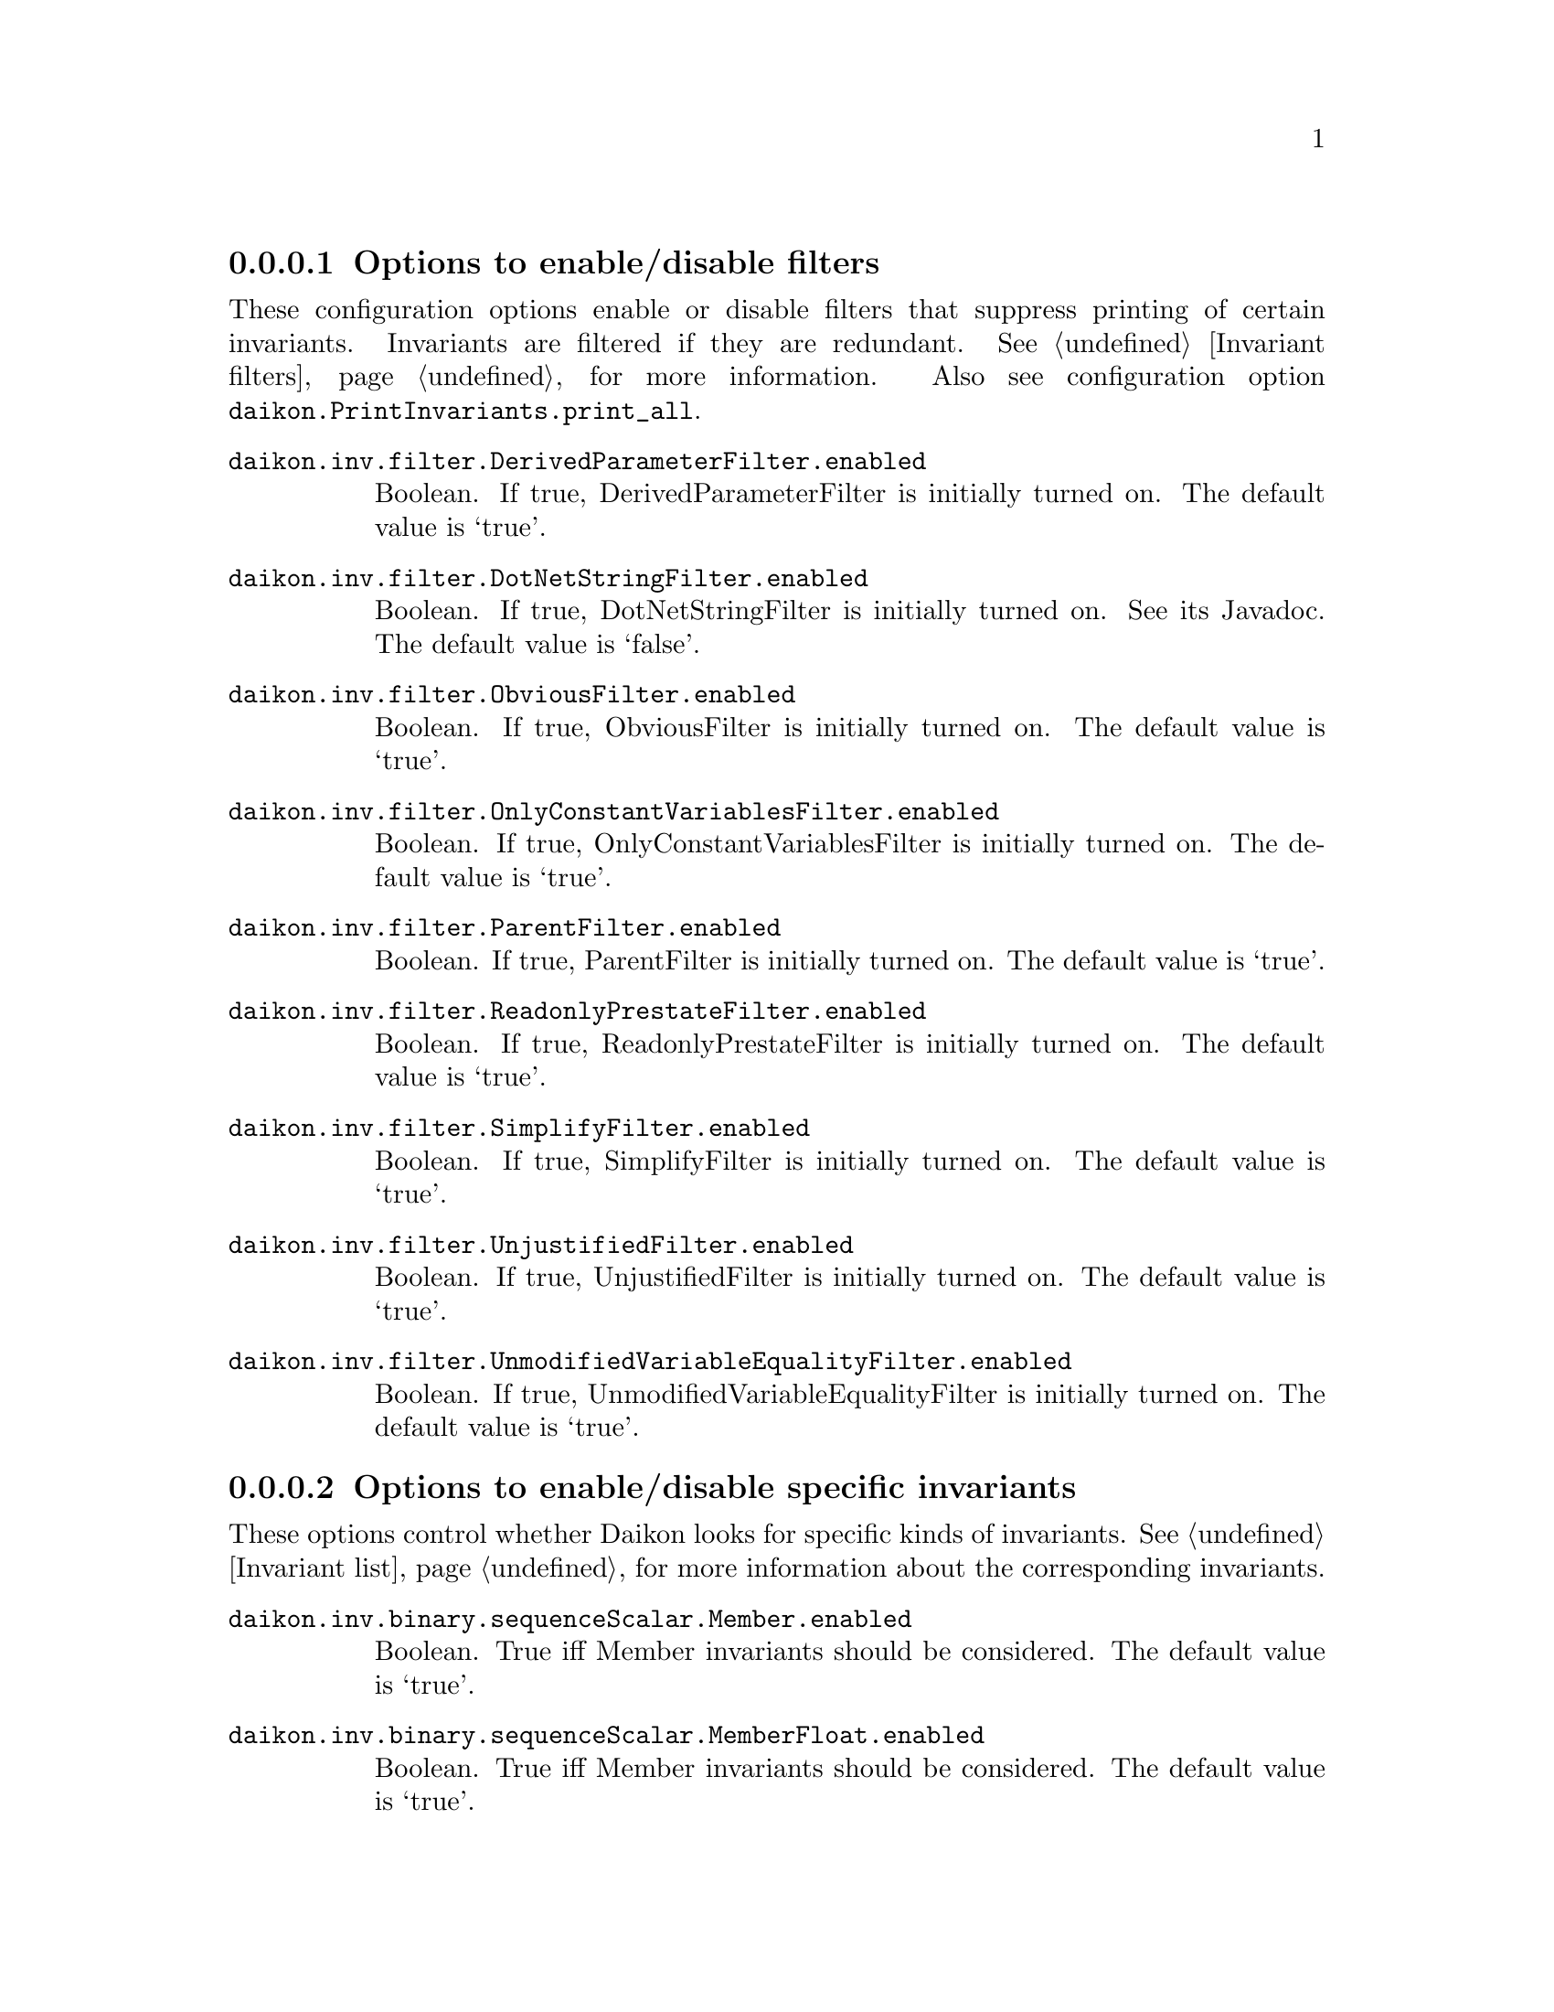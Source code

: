 @c BEGIN AUTO-GENERATED CONFIG OPTIONS LISTING

@menu
* Options to enable/disable filters::
* Options to enable/disable specific invariants::
* Other invariant configuration parameters::
* Options to enable/disable derived variables::
* Simplify interface configuration options::
* Splitter options::
* Debugging options::
* Quantity of output::
* General configuration options::
@end menu

@node Options to enable/disable filters, Options to enable/disable specific invariants, List of configuration options, List of configuration options
@subsubsection Options to enable/disable filters

@cindex filters, enabling/disabling
These configuration options enable or disable filters that suppress printing
of certain invariants.  Invariants are filtered if they are redundant.
See @ref{Invariant filters}, for more information.
Also see configuration option @code{daikon.PrintInvariants.print_all}.

@table @option

@item daikon.inv.filter.DerivedParameterFilter.enabled
Boolean. If true, DerivedParameterFilter is initially turned on.
The default value is `true'.

@item daikon.inv.filter.DotNetStringFilter.enabled
Boolean. If true, DotNetStringFilter is initially turned on. See its Javadoc.
The default value is `false'.

@item daikon.inv.filter.ObviousFilter.enabled
Boolean. If true, ObviousFilter is initially turned on.
The default value is `true'.

@item daikon.inv.filter.OnlyConstantVariablesFilter.enabled
Boolean. If true, OnlyConstantVariablesFilter is initially turned on.
The default value is `true'.

@item daikon.inv.filter.ParentFilter.enabled
Boolean. If true, ParentFilter is initially turned on.
The default value is `true'.

@item daikon.inv.filter.ReadonlyPrestateFilter.enabled
Boolean. If true, ReadonlyPrestateFilter is initially turned on.
The default value is `true'.

@item daikon.inv.filter.SimplifyFilter.enabled
Boolean. If true, SimplifyFilter is initially turned on.
The default value is `true'.

@item daikon.inv.filter.UnjustifiedFilter.enabled
Boolean. If true, UnjustifiedFilter is initially turned on.
The default value is `true'.

@item daikon.inv.filter.UnmodifiedVariableEqualityFilter.enabled
Boolean. If true, UnmodifiedVariableEqualityFilter is initially turned on.
The default value is `true'.

@end table

@node Options to enable/disable specific invariants, Other invariant configuration parameters, Options to enable/disable filters, List of configuration options
@subsubsection Options to enable/disable specific invariants

@cindex invariants, enabling/disabling
These options control whether Daikon looks for specific kinds of invariants.
See @ref{Invariant list}, for more information about the corresponding invariants.

@table @option

@item daikon.inv.binary.sequenceScalar.Member.enabled
Boolean. True iff Member invariants should be considered.
The default value is `true'.

@item daikon.inv.binary.sequenceScalar.MemberFloat.enabled
Boolean. True iff Member invariants should be considered.
The default value is `true'.

@item daikon.inv.binary.sequenceScalar.SeqFloatEqual.enabled
Boolean. True iff SeqFloatEqual invariants should be considered.
The default value is `true'.

@item daikon.inv.binary.sequenceScalar.SeqFloatGreaterEqual.enabled
Boolean. True iff SeqFloatGreaterEqual invariants should be considered.
The default value is `true'.

@item daikon.inv.binary.sequenceScalar.SeqFloatGreaterThan.enabled
Boolean. True iff SeqFloatGreaterThan invariants should be considered.
The default value is `true'.

@item daikon.inv.binary.sequenceScalar.SeqFloatLessEqual.enabled
Boolean. True iff SeqFloatLessEqual invariants should be considered.
The default value is `true'.

@item daikon.inv.binary.sequenceScalar.SeqFloatLessThan.enabled
Boolean. True iff SeqFloatLessThan invariants should be considered.
The default value is `true'.

@item daikon.inv.binary.sequenceScalar.SeqIntEqual.enabled
Boolean. True iff SeqIntEqual invariants should be considered.
The default value is `true'.

@item daikon.inv.binary.sequenceScalar.SeqIntGreaterEqual.enabled
Boolean. True iff SeqIntGreaterEqual invariants should be considered.
The default value is `true'.

@item daikon.inv.binary.sequenceScalar.SeqIntGreaterThan.enabled
Boolean. True iff SeqIntGreaterThan invariants should be considered.
The default value is `true'.

@item daikon.inv.binary.sequenceScalar.SeqIntLessEqual.enabled
Boolean. True iff SeqIntLessEqual invariants should be considered.
The default value is `true'.

@item daikon.inv.binary.sequenceScalar.SeqIntLessThan.enabled
Boolean. True iff SeqIntLessThan invariants should be considered.
The default value is `true'.

@item daikon.inv.binary.sequenceString.MemberString.enabled
Boolean. True iff Member invariants should be considered.
The default value is `true'.

@item daikon.inv.binary.twoScalar.FloatEqual.enabled
Boolean. True iff FloatEqual invariants should be considered.
The default value is `true'.

@item daikon.inv.binary.twoScalar.FloatGreaterEqual.enabled
Boolean. True iff FloatGreaterEqual invariants should be considered.
The default value is `true'.

@item daikon.inv.binary.twoScalar.FloatGreaterThan.enabled
Boolean. True iff FloatGreaterThan invariants should be considered.
The default value is `true'.

@item daikon.inv.binary.twoScalar.FloatLessEqual.enabled
Boolean. True iff FloatLessEqual invariants should be considered.
The default value is `true'.

@item daikon.inv.binary.twoScalar.FloatLessThan.enabled
Boolean. True iff FloatLessThan invariants should be considered.
The default value is `true'.

@item daikon.inv.binary.twoScalar.FloatNonEqual.enabled
Boolean. True iff FloatNonEqual invariants should be considered.
The default value is `true'.

@item daikon.inv.binary.twoScalar.IntEqual.enabled
Boolean. True iff IntEqual invariants should be considered.
The default value is `true'.

@item daikon.inv.binary.twoScalar.IntGreaterEqual.enabled
Boolean. True iff IntGreaterEqual invariants should be considered.
The default value is `true'.

@item daikon.inv.binary.twoScalar.IntGreaterThan.enabled
Boolean. True iff IntGreaterThan invariants should be considered.
The default value is `true'.

@item daikon.inv.binary.twoScalar.IntLessEqual.enabled
Boolean. True iff IntLessEqual invariants should be considered.
The default value is `true'.

@item daikon.inv.binary.twoScalar.IntLessThan.enabled
Boolean. True iff IntLessThan invariants should be considered.
The default value is `true'.

@item daikon.inv.binary.twoScalar.IntNonEqual.enabled
Boolean. True iff IntNonEqual invariants should be considered.
The default value is `true'.

@item daikon.inv.binary.twoScalar.LinearBinary.enabled
Boolean. True iff LinearBinary invariants should be considered.
The default value is `true'.

@item daikon.inv.binary.twoScalar.LinearBinaryFloat.enabled
Boolean. True iff LinearBinary invariants should be considered.
The default value is `true'.

@item daikon.inv.binary.twoScalar.NumericFloat.Divides.enabled
Boolean. True iff divides invariants should be considered.
The default value is `true'.

@item daikon.inv.binary.twoScalar.NumericFloat.Square.enabled
Boolean. True iff square invariants should be considered.
The default value is `true'.

@item daikon.inv.binary.twoScalar.NumericFloat.ZeroTrack.enabled
Boolean. True iff zero-track invariants should be considered.
The default value is `false'.

@item daikon.inv.binary.twoScalar.NumericInt.BitwiseAndZero.enabled
Boolean. True iff BitwiseAndZero invariants should be considered.
The default value is `false'.

@item daikon.inv.binary.twoScalar.NumericInt.BitwiseComplement.enabled
Boolean. True iff bitwise complement invariants should be considered.
The default value is `false'.

@item daikon.inv.binary.twoScalar.NumericInt.BitwiseSubset.enabled
Boolean. True iff bitwise subset invariants should be considered.
The default value is `false'.

@item daikon.inv.binary.twoScalar.NumericInt.Divides.enabled
Boolean. True iff divides invariants should be considered.
The default value is `true'.

@item daikon.inv.binary.twoScalar.NumericInt.ShiftZero.enabled
Boolean. True iff ShiftZero invariants should be considered.
The default value is `false'.

@item daikon.inv.binary.twoScalar.NumericInt.Square.enabled
Boolean. True iff square invariants should be considered.
The default value is `true'.

@item daikon.inv.binary.twoScalar.NumericInt.ZeroTrack.enabled
Boolean. True iff zero-track invariants should be considered.
The default value is `false'.

@item daikon.inv.binary.twoSequence.PairwiseFloatEqual.enabled
Boolean. True iff PairwiseIntComparison invariants should be considered.
The default value is `true'.

@item daikon.inv.binary.twoSequence.PairwiseFloatGreaterEqual.enabled
Boolean. True iff PairwiseIntComparison invariants should be considered.
The default value is `true'.

@item daikon.inv.binary.twoSequence.PairwiseFloatGreaterThan.enabled
Boolean. True iff PairwiseIntComparison invariants should be considered.
The default value is `true'.

@item daikon.inv.binary.twoSequence.PairwiseFloatLessEqual.enabled
Boolean. True iff PairwiseIntComparison invariants should be considered.
The default value is `true'.

@item daikon.inv.binary.twoSequence.PairwiseFloatLessThan.enabled
Boolean. True iff PairwiseIntComparison invariants should be considered.
The default value is `true'.

@item daikon.inv.binary.twoSequence.PairwiseIntEqual.enabled
Boolean. True iff PairwiseIntComparison invariants should be considered.
The default value is `true'.

@item daikon.inv.binary.twoSequence.PairwiseIntGreaterEqual.enabled
Boolean. True iff PairwiseIntComparison invariants should be considered.
The default value is `true'.

@item daikon.inv.binary.twoSequence.PairwiseIntGreaterThan.enabled
Boolean. True iff PairwiseIntComparison invariants should be considered.
The default value is `true'.

@item daikon.inv.binary.twoSequence.PairwiseIntLessEqual.enabled
Boolean. True iff PairwiseIntComparison invariants should be considered.
The default value is `true'.

@item daikon.inv.binary.twoSequence.PairwiseIntLessThan.enabled
Boolean. True iff PairwiseIntComparison invariants should be considered.
The default value is `true'.

@item daikon.inv.binary.twoSequence.PairwiseLinearBinary.enabled
Boolean. True iff PairwiseLinearBinary invariants should be considered.
The default value is `true'.

@item daikon.inv.binary.twoSequence.PairwiseLinearBinaryFloat.enabled
Boolean. True iff PairwiseLinearBinary invariants should be considered.
The default value is `true'.

@item daikon.inv.binary.twoSequence.PairwiseNumericFloat.Divides.enabled
Boolean. True iff divides invariants should be considered.
The default value is `true'.

@item daikon.inv.binary.twoSequence.PairwiseNumericFloat.Square.enabled
Boolean. True iff square invariants should be considered.
The default value is `true'.

@item daikon.inv.binary.twoSequence.PairwiseNumericFloat.ZeroTrack.enabled
Boolean. True iff zero-track invariants should be considered.
The default value is `false'.

@item daikon.inv.binary.twoSequence.PairwiseNumericInt.BitwiseAndZero.enabled
Boolean. True iff BitwiseAndZero invariants should be considered.
The default value is `false'.

@item daikon.inv.binary.twoSequence.PairwiseNumericInt.BitwiseComplement.enabled
Boolean. True iff bitwise complement invariants should be considered.
The default value is `false'.

@item daikon.inv.binary.twoSequence.PairwiseNumericInt.BitwiseSubset.enabled
Boolean. True iff bitwise subset invariants should be considered.
The default value is `false'.

@item daikon.inv.binary.twoSequence.PairwiseNumericInt.Divides.enabled
Boolean. True iff divides invariants should be considered.
The default value is `true'.

@item daikon.inv.binary.twoSequence.PairwiseNumericInt.ShiftZero.enabled
Boolean. True iff ShiftZero invariants should be considered.
The default value is `false'.

@item daikon.inv.binary.twoSequence.PairwiseNumericInt.Square.enabled
Boolean. True iff square invariants should be considered.
The default value is `true'.

@item daikon.inv.binary.twoSequence.PairwiseNumericInt.ZeroTrack.enabled
Boolean. True iff zero-track invariants should be considered.
The default value is `false'.

@item daikon.inv.binary.twoSequence.PairwiseString.SubString.enabled
Boolean. True iff SubString invariants should be considered.
The default value is `false'.

@item daikon.inv.binary.twoSequence.PairwiseStringEqual.enabled
Boolean. True iff PairwiseIntComparison invariants should be considered.
The default value is `true'.

@item daikon.inv.binary.twoSequence.PairwiseStringGreaterEqual.enabled
Boolean. True iff PairwiseIntComparison invariants should be considered.
The default value is `true'.

@item daikon.inv.binary.twoSequence.PairwiseStringGreaterThan.enabled
Boolean. True iff PairwiseIntComparison invariants should be considered.
The default value is `true'.

@item daikon.inv.binary.twoSequence.PairwiseStringLessEqual.enabled
Boolean. True iff PairwiseIntComparison invariants should be considered.
The default value is `true'.

@item daikon.inv.binary.twoSequence.PairwiseStringLessThan.enabled
Boolean. True iff PairwiseIntComparison invariants should be considered.
The default value is `true'.

@item daikon.inv.binary.twoSequence.Reverse.enabled
Boolean. True iff Reverse invariants should be considered.
The default value is `true'.

@item daikon.inv.binary.twoSequence.ReverseFloat.enabled
Boolean. True iff Reverse invariants should be considered.
The default value is `true'.

@item daikon.inv.binary.twoSequence.SeqSeqFloatEqual.enabled
Boolean. True iff SeqSeqFloatEqual invariants should be considered.
The default value is `true'.

@item daikon.inv.binary.twoSequence.SeqSeqFloatGreaterEqual.enabled
Boolean. True iff SeqSeqFloatGreaterEqual invariants should be considered.
The default value is `true'.

@item daikon.inv.binary.twoSequence.SeqSeqFloatGreaterThan.enabled
Boolean. True iff SeqSeqFloatGreaterThan invariants should be considered.
The default value is `true'.

@item daikon.inv.binary.twoSequence.SeqSeqFloatLessEqual.enabled
Boolean. True iff SeqSeqFloatLessEqual invariants should be considered.
The default value is `true'.

@item daikon.inv.binary.twoSequence.SeqSeqFloatLessThan.enabled
Boolean. True iff SeqSeqFloatLessThan invariants should be considered.
The default value is `true'.

@item daikon.inv.binary.twoSequence.SeqSeqIntEqual.enabled
Boolean. True iff SeqSeqIntEqual invariants should be considered.
The default value is `true'.

@item daikon.inv.binary.twoSequence.SeqSeqIntGreaterEqual.enabled
Boolean. True iff SeqSeqIntGreaterEqual invariants should be considered.
The default value is `true'.

@item daikon.inv.binary.twoSequence.SeqSeqIntGreaterThan.enabled
Boolean. True iff SeqSeqIntGreaterThan invariants should be considered.
The default value is `true'.

@item daikon.inv.binary.twoSequence.SeqSeqIntLessEqual.enabled
Boolean. True iff SeqSeqIntLessEqual invariants should be considered.
The default value is `true'.

@item daikon.inv.binary.twoSequence.SeqSeqIntLessThan.enabled
Boolean. True iff SeqSeqIntLessThan invariants should be considered.
The default value is `true'.

@item daikon.inv.binary.twoSequence.SeqSeqStringEqual.enabled
Boolean. True iff SeqSeqStringEqual invariants should be considered.
The default value is `true'.

@item daikon.inv.binary.twoSequence.SeqSeqStringGreaterEqual.enabled
Boolean. True iff SeqSeqStringGreaterEqual invariants should be considered.
The default value is `true'.

@item daikon.inv.binary.twoSequence.SeqSeqStringGreaterThan.enabled
Boolean. True iff SeqSeqStringGreaterThan invariants should be considered.
The default value is `true'.

@item daikon.inv.binary.twoSequence.SeqSeqStringLessEqual.enabled
Boolean. True iff SeqSeqStringLessEqual invariants should be considered.
The default value is `true'.

@item daikon.inv.binary.twoSequence.SeqSeqStringLessThan.enabled
Boolean. True iff SeqSeqStringLessThan invariants should be considered.
The default value is `true'.

@item daikon.inv.binary.twoSequence.SubSequence.enabled
Boolean. True iff SubSequence invariants should be considered.
The default value is `false'.

@item daikon.inv.binary.twoSequence.SubSequenceFloat.enabled
Boolean. True iff SubSequence invariants should be considered.
The default value is `false'.

@item daikon.inv.binary.twoSequence.SubSet.enabled
Boolean. True iff SubSet invariants should be considered.
The default value is `false'.

@item daikon.inv.binary.twoSequence.SubSetFloat.enabled
Boolean. True iff SubSet invariants should be considered.
The default value is `false'.

@item daikon.inv.binary.twoSequence.SuperSequence.enabled
Boolean. True iff SubSequence invariants should be considered.
The default value is `false'.

@item daikon.inv.binary.twoSequence.SuperSequenceFloat.enabled
Boolean. True iff SubSequence invariants should be considered.
The default value is `false'.

@item daikon.inv.binary.twoSequence.SuperSet.enabled
Boolean. True iff SubSet invariants should be considered.
The default value is `false'.

@item daikon.inv.binary.twoSequence.SuperSetFloat.enabled
Boolean. True iff SubSet invariants should be considered.
The default value is `false'.

@item daikon.inv.binary.twoString.StdString.SubString.enabled
Boolean. True iff SubString invariants should be considered.
The default value is `false'.

@item daikon.inv.binary.twoString.StringEqual.enabled
Boolean. True iff StringEqual invariants should be considered.
The default value is `true'.

@item daikon.inv.binary.twoString.StringGreaterEqual.enabled
Boolean. True iff StringGreaterEqual invariants should be considered.
The default value is `true'.

@item daikon.inv.binary.twoString.StringGreaterThan.enabled
Boolean. True iff StringGreaterThan invariants should be considered.
The default value is `true'.

@item daikon.inv.binary.twoString.StringLessEqual.enabled
Boolean. True iff StringLessEqual invariants should be considered.
The default value is `true'.

@item daikon.inv.binary.twoString.StringLessThan.enabled
Boolean. True iff StringLessThan invariants should be considered.
The default value is `true'.

@item daikon.inv.binary.twoString.StringNonEqual.enabled
Boolean. True iff StringNonEqual invariants should be considered.
The default value is `true'.

@item daikon.inv.ternary.threeScalar.FunctionBinary.enabled
Boolean. True if FunctionBinary invariants should be considered.
The default value is `false'.

@item daikon.inv.ternary.threeScalar.FunctionBinaryFloat.enabled
Boolean. True if FunctionBinaryFloat invariants should be considered.
The default value is `false'.

@item daikon.inv.ternary.threeScalar.LinearTernary.enabled
Boolean. True iff LinearTernary invariants should be considered.
The default value is `true'.

@item daikon.inv.ternary.threeScalar.LinearTernaryFloat.enabled
Boolean. True iff LinearTernary invariants should be considered.
The default value is `true'.

@item daikon.inv.unary.scalar.CompleteOneOfScalar.enabled
Boolean. True iff CompleteOneOfScalar invariants should be considered.
The default value is `false'.

@item daikon.inv.unary.scalar.IsPointer.enabled
Boolean. True iff IsPointer invariants should be considered.
The default value is `false'.

@item daikon.inv.unary.scalar.LowerBound.enabled
Boolean. True iff LowerBound invariants should be considered.
The default value is `true'.

@item daikon.inv.unary.scalar.LowerBoundFloat.enabled
Boolean. True iff LowerBoundFloat invariants should be considered.
The default value is `true'.

@item daikon.inv.unary.scalar.Modulus.enabled
Boolean. True iff Modulus invariants should be considered.
The default value is `false'.

@item daikon.inv.unary.scalar.NonModulus.enabled
Boolean. True iff NonModulus invariants should be considered.
The default value is `false'.

@item daikon.inv.unary.scalar.NonZero.enabled
Boolean. True iff NonZero invariants should be considered.
The default value is `true'.

@item daikon.inv.unary.scalar.NonZeroFloat.enabled
Boolean. True iff NonZeroFloat invariants should be considered.
The default value is `true'.

@item daikon.inv.unary.scalar.OneOfFloat.enabled
Boolean. True iff OneOf invariants should be considered.
The default value is `true'.

@item daikon.inv.unary.scalar.OneOfScalar.enabled
Boolean. True iff OneOf invariants should be considered.
The default value is `true'.

@item daikon.inv.unary.scalar.Positive.enabled
Boolean. True iff Positive invariants should be considered.
The default value is `true'.

@item daikon.inv.unary.scalar.RangeInt.Even.enabled
Boolean. True if Even invariants should be considered.
The default value is `false'.

@item daikon.inv.unary.scalar.RangeInt.PowerOfTwo.enabled
Boolean. True if PowerOfTwo invariants should be considered.
The default value is `true'.

@item daikon.inv.unary.scalar.UpperBound.enabled
Boolean. True iff UpperBound invariants should be considered.
The default value is `true'.

@item daikon.inv.unary.scalar.UpperBoundFloat.enabled
Boolean. True iff UpperBoundFloat invariants should be considered.
The default value is `true'.

@item daikon.inv.unary.sequence.CommonFloatSequence.enabled
Boolean. True iff CommonSequence invariants should be considered.
The default value is `false'.

@item daikon.inv.unary.sequence.CommonSequence.enabled
Boolean. True iff CommonSequence invariants should be considered.
The default value is `false'.

@item daikon.inv.unary.sequence.EltLowerBound.enabled
Boolean. True iff EltLowerBound invariants should be considered.
The default value is `true'.

@item daikon.inv.unary.sequence.EltLowerBoundFloat.enabled
Boolean. True iff EltLowerBoundFloat invariants should be considered.
The default value is `true'.

@item daikon.inv.unary.sequence.EltNonZero.enabled
Boolean. True iff EltNonZero invariants should be considered.
The default value is `true'.

@item daikon.inv.unary.sequence.EltNonZeroFloat.enabled
Boolean. True iff EltNonZero invariants should be considered.
The default value is `true'.

@item daikon.inv.unary.sequence.EltOneOf.enabled
Boolean. True iff OneOf invariants should be considered.
The default value is `true'.

@item daikon.inv.unary.sequence.EltOneOfFloat.enabled
Boolean. True iff OneOf invariants should be considered.
The default value is `true'.

@item daikon.inv.unary.sequence.EltRangeInt.Even.enabled
Boolean. True if Even invariants should be considered.
The default value is `false'.

@item daikon.inv.unary.sequence.EltRangeInt.PowerOfTwo.enabled
Boolean. True if PowerOfTwo invariants should be considered.
The default value is `true'.

@item daikon.inv.unary.sequence.EltUpperBound.enabled
Boolean. True iff EltUpperBound invariants should be considered.
The default value is `true'.

@item daikon.inv.unary.sequence.EltUpperBoundFloat.enabled
Boolean. True iff EltUpperBoundFloat invariants should be considered.
The default value is `true'.

@item daikon.inv.unary.sequence.EltwiseFloatEqual.enabled
Boolean. True iff EltwiseIntComparison invariants should be considered.
The default value is `true'.

@item daikon.inv.unary.sequence.EltwiseFloatGreaterEqual.enabled
Boolean. True iff EltwiseIntComparison invariants should be considered.
The default value is `true'.

@item daikon.inv.unary.sequence.EltwiseFloatGreaterThan.enabled
Boolean. True iff EltwiseIntComparison invariants should be considered.
The default value is `true'.

@item daikon.inv.unary.sequence.EltwiseFloatLessEqual.enabled
Boolean. True iff EltwiseIntComparison invariants should be considered.
The default value is `true'.

@item daikon.inv.unary.sequence.EltwiseFloatLessThan.enabled
Boolean. True iff EltwiseIntComparison invariants should be considered.
The default value is `true'.

@item daikon.inv.unary.sequence.EltwiseIntEqual.enabled
Boolean. True iff EltwiseIntComparison invariants should be considered.
The default value is `true'.

@item daikon.inv.unary.sequence.EltwiseIntGreaterEqual.enabled
Boolean. True iff EltwiseIntComparison invariants should be considered.
The default value is `true'.

@item daikon.inv.unary.sequence.EltwiseIntGreaterThan.enabled
Boolean. True iff EltwiseIntComparison invariants should be considered.
The default value is `true'.

@item daikon.inv.unary.sequence.EltwiseIntLessEqual.enabled
Boolean. True iff EltwiseIntComparison invariants should be considered.
The default value is `true'.

@item daikon.inv.unary.sequence.EltwiseIntLessThan.enabled
Boolean. True iff EltwiseIntComparison invariants should be considered.
The default value is `true'.

@item daikon.inv.unary.sequence.NoDuplicates.enabled
Boolean. True iff NoDuplicates invariants should be considered.
The default value is `false'.

@item daikon.inv.unary.sequence.NoDuplicatesFloat.enabled
Boolean. True iff NoDuplicates invariants should be considered.
The default value is `false'.

@item daikon.inv.unary.sequence.OneOfFloatSequence.enabled
Boolean. True iff OneOf invariants should be considered.
The default value is `true'.

@item daikon.inv.unary.sequence.OneOfSequence.enabled
Boolean. True iff OneOf invariants should be considered.
The default value is `true'.

@item daikon.inv.unary.sequence.SeqIndexFloatEqual.enabled
Boolean. True iff SeqIndexFloatEqual invariants should be considered.
The default value is `false'.

@item daikon.inv.unary.sequence.SeqIndexFloatGreaterEqual.enabled
Boolean. True iff SeqIndexFloatGreaterEqual invariants should be considered.
The default value is `false'.

@item daikon.inv.unary.sequence.SeqIndexFloatGreaterThan.enabled
Boolean. True iff SeqIndexFloatGreaterThan invariants should be considered.
The default value is `false'.

@item daikon.inv.unary.sequence.SeqIndexFloatLessEqual.enabled
Boolean. True iff SeqIndexFloatLessEqual invariants should be considered.
The default value is `false'.

@item daikon.inv.unary.sequence.SeqIndexFloatLessThan.enabled
Boolean. True iff SeqIndexFloatLessThan invariants should be considered.
The default value is `false'.

@item daikon.inv.unary.sequence.SeqIndexFloatNonEqual.enabled
Boolean. True iff SeqIndexFloatNonEqual invariants should be considered.
The default value is `false'.

@item daikon.inv.unary.sequence.SeqIndexIntEqual.enabled
Boolean. True iff SeqIndexIntEqual invariants should be considered.
The default value is `false'.

@item daikon.inv.unary.sequence.SeqIndexIntGreaterEqual.enabled
Boolean. True iff SeqIndexIntGreaterEqual invariants should be considered.
The default value is `false'.

@item daikon.inv.unary.sequence.SeqIndexIntGreaterThan.enabled
Boolean. True iff SeqIndexIntGreaterThan invariants should be considered.
The default value is `false'.

@item daikon.inv.unary.sequence.SeqIndexIntLessEqual.enabled
Boolean. True iff SeqIndexIntLessEqual invariants should be considered.
The default value is `false'.

@item daikon.inv.unary.sequence.SeqIndexIntLessThan.enabled
Boolean. True iff SeqIndexIntLessThan invariants should be considered.
The default value is `false'.

@item daikon.inv.unary.sequence.SeqIndexIntNonEqual.enabled
Boolean. True iff SeqIndexIntNonEqual invariants should be considered.
The default value is `false'.

@item daikon.inv.unary.string.CompleteOneOfString.enabled
Boolean. True iff CompleteOneOfString invariants should be considered.
The default value is `false'.

@item daikon.inv.unary.string.OneOfString.enabled
Boolean. True iff OneOf invariants should be considered.
The default value is `true'.

@item daikon.inv.unary.string.PrintableString.enabled
Boolean. True iff PrintableString invariants should be considered.
The default value is `false'.

@item daikon.inv.unary.stringsequence.CommonStringSequence.enabled
Boolean. True iff CommonStringSequence invariants should be considered.
The default value is `false'.

@item daikon.inv.unary.stringsequence.EltOneOfString.enabled
Boolean. True iff OneOf invariants should be considered.
The default value is `true'.

@item daikon.inv.unary.stringsequence.OneOfStringSequence.enabled
Boolean. True iff OneOf invariants should be considered.
The default value is `true'.

@end table

@node Other invariant configuration parameters, Options to enable/disable derived variables, Options to enable/disable specific invariants, List of configuration options
@subsubsection Other invariant configuration parameters

@cindex invariants, configuring
The configuration options listed in this section parameterize the behavior of certain invariants.
See @ref{Invariant list}, for more information about the invariants.

@table @option

@item daikon.inv.Invariant.confidence_limit
Floating-point number between 0 and 1. Invariants are displayed only if the confidence that the
invariant did not occur by chance is greater than this. (May also be set via the @code{--conf_limit} command-line option to Daikon; refer to manual.)
The default value is `0.99'.

@item daikon.inv.Invariant.fuzzy_ratio
Floating-point number between 0 and 0.1, representing the maximum relative difference between
two floats for fuzzy comparisons. Larger values will result in floats that are relatively
farther apart being treated as equal. A value of 0 essentially disables fuzzy comparisons.
Specifically, if @code{abs(1 - f1/f2)} is less than or equal to this value, then the two
doubles (@code{f1} and @code{f2}) will be treated as equal by Daikon.
The default value is `1.0E-4'.

@item daikon.inv.Invariant.simplify_define_predicates
A boolean value. If true, Daikon's Simplify output (printed when the @code{--format simplify}
flag is enabled, and used internally by @code{--suppress_redundant}) will include new
predicates representing some complex relationships in invariants, such as lexical ordering
among sequences. If false, some complex relationships will appear in the output as complex
quantified formulas, while others will not appear at all. When enabled, Simplify may be able to
make more inferences, allowing @code{--suppress_redundant} to suppress more redundant
invariants, but Simplify may also run more slowly.
The default value is `false'.

@item daikon.inv.binary.twoScalar.IntNonEqual.integral_only
Boolean. True iff IntNonEqual invariants should be considered.
The default value is `true'.

@item daikon.inv.filter.DerivedVariableFilter.class_re
Regular expression to match against the class name of derived variables. Invariants that
contain derived variables that match will be filtered out. If null, nothing will be filtered
out.
The default value is `null'.

@item daikon.inv.unary.scalar.LowerBound.maximal_interesting
Long integer. Together with the corresponding @code{minimal_interesting} parameter,
specifies the range of the computed constant that is ``interesting'' --- the range that should
be reported. For instance, setting @code{minimal_interesting} to -1 and
@code{maximal_interesting} to 2 would only permit output of LowerBound invariants whose
cutoff was one of (-1,0,1,2).
The default value is `2'.

@item daikon.inv.unary.scalar.LowerBound.minimal_interesting
Long integer. Together with the corresponding @code{maximal_interesting} parameter,
specifies the range of the computed constant that is ``interesting'' --- the range that should
be reported. For instance, setting @code{minimal_interesting} to -1 and
@code{maximal_interesting} to 2 would only permit output of LowerBound invariants whose
cutoff was one of (-1,0,1,2).
The default value is `-1'.

@item daikon.inv.unary.scalar.LowerBoundFloat.maximal_interesting
Long integer. Together with the corresponding @code{minimal_interesting} parameter,
specifies the range of the computed constant that is ``interesting'' --- the range that should
be reported. For instance, setting @code{minimal_interesting} to -1 and
@code{maximal_interesting} to 2 would only permit output of LowerBoundFloat invariants whose
cutoff was one of (-1,0,1,2).
The default value is `2'.

@item daikon.inv.unary.scalar.LowerBoundFloat.minimal_interesting
Long integer. Together with the corresponding @code{maximal_interesting} parameter,
specifies the range of the computed constant that is ``interesting'' --- the range that should
be reported. For instance, setting @code{minimal_interesting} to -1 and
@code{maximal_interesting} to 2 would only permit output of LowerBoundFloat invariants whose
cutoff was one of (-1,0,1,2).
The default value is `-1'.

@item daikon.inv.unary.scalar.OneOfFloat.size
Positive integer. Specifies the maximum set size for this type of invariant (x is one of
@code{size} items).
The default value is `3'.

@item daikon.inv.unary.scalar.OneOfScalar.omit_hashcode_values_Simplify
Boolean. If true, invariants describing hashcode-typed variables as having any particular value
will have an artificial value substituted for the exact hashhode values. The artificial values
will stay the same from run to run even if the actual hashcode values change (as long as the
OneOf invariants remain the same). If false, hashcodes will be formatted as the application of
a hashcode uninterpreted function to an integer representing the bit pattern of the hashcode.
One might wish to omit the exact values of the hashcodes because they are usually
uninteresting; this is the same reason they print in the native Daikon format, for instance, as
@code{var has only one value} rather than @code{var == 150924732}.
The default value is `false'.

@item daikon.inv.unary.scalar.OneOfScalar.size
Positive integer. Specifies the maximum set size for this type of invariant (x is one of
@code{size} items).
The default value is `3'.

@item daikon.inv.unary.scalar.UpperBound.maximal_interesting
Long integer. Together with the corresponding @code{minimal_interesting} parameter,
specifies the range of the computed constant that is ``interesting'' --- the range that should
be reported. For instance, setting @code{minimal_interesting} to -1 and
@code{maximal_interesting} to 2 would only permit output of UpperBound invariants whose
cutoff was one of (-1,0,1,2).
The default value is `2'.

@item daikon.inv.unary.scalar.UpperBound.minimal_interesting
Long integer. Together with the corresponding @code{maximal_interesting} parameter,
specifies the range of the computed constant that is ``interesting'' --- the range that should
be reported. For instance, setting @code{minimal_interesting} to -1 and
@code{maximal_interesting} to 2 would only permit output of UpperBound invariants whose
cutoff was one of (-1,0,1,2).
The default value is `-1'.

@item daikon.inv.unary.scalar.UpperBoundFloat.maximal_interesting
Long integer. Together with the corresponding @code{minimal_interesting} parameter,
specifies the range of the computed constant that is ``interesting'' --- the range that should
be reported. For instance, setting @code{minimal_interesting} to -1 and
@code{maximal_interesting} to 2 would only permit output of UpperBoundFloat invariants whose
cutoff was one of (-1,0,1,2).
The default value is `2'.

@item daikon.inv.unary.scalar.UpperBoundFloat.minimal_interesting
Long integer. Together with the corresponding @code{maximal_interesting} parameter,
specifies the range of the computed constant that is ``interesting'' --- the range that should
be reported. For instance, setting @code{minimal_interesting} to -1 and
@code{maximal_interesting} to 2 would only permit output of UpperBoundFloat invariants whose
cutoff was one of (-1,0,1,2).
The default value is `-1'.

@item daikon.inv.unary.sequence.CommonFloatSequence.hashcode_seqs
Boolean. Set to true to consider common sequences over hashcodes (pointers).
The default value is `false'.

@item daikon.inv.unary.sequence.CommonSequence.hashcode_seqs
Boolean. Set to true to consider common sequences over hashcodes (pointers).
The default value is `false'.

@item daikon.inv.unary.sequence.EltLowerBound.maximal_interesting
Long integer. Together with the corresponding @code{minimal_interesting} parameter,
specifies the range of the computed constant that is ``interesting'' --- the range that should
be reported. For instance, setting @code{minimal_interesting} to -1 and
@code{maximal_interesting} to 2 would only permit output of EltLowerBound invariants whose
cutoff was one of (-1,0,1,2).
The default value is `2'.

@item daikon.inv.unary.sequence.EltLowerBound.minimal_interesting
Long integer. Together with the corresponding @code{maximal_interesting} parameter,
specifies the range of the computed constant that is ``interesting'' --- the range that should
be reported. For instance, setting @code{minimal_interesting} to -1 and
@code{maximal_interesting} to 2 would only permit output of EltLowerBound invariants whose
cutoff was one of (-1,0,1,2).
The default value is `-1'.

@item daikon.inv.unary.sequence.EltLowerBoundFloat.maximal_interesting
Long integer. Together with the corresponding @code{minimal_interesting} parameter,
specifies the range of the computed constant that is ``interesting'' --- the range that should
be reported. For instance, setting @code{minimal_interesting} to -1 and
@code{maximal_interesting} to 2 would only permit output of EltLowerBoundFloat invariants whose
cutoff was one of (-1,0,1,2).
The default value is `2'.

@item daikon.inv.unary.sequence.EltLowerBoundFloat.minimal_interesting
Long integer. Together with the corresponding @code{maximal_interesting} parameter,
specifies the range of the computed constant that is ``interesting'' --- the range that should
be reported. For instance, setting @code{minimal_interesting} to -1 and
@code{maximal_interesting} to 2 would only permit output of EltLowerBoundFloat invariants whose
cutoff was one of (-1,0,1,2).
The default value is `-1'.

@item daikon.inv.unary.sequence.EltOneOf.omit_hashcode_values_Simplify
Boolean. If true, invariants describing hashcode-typed variables as having any particular value
will have an artificial value substituted for the exact hashhode values. The artificial values
will stay the same from run to run even if the actual hashcode values change (as long as the
OneOf invariants remain the same). If false, hashcodes will be formatted as the application of
a hashcode uninterpreted function to an integer representing the bit pattern of the hashcode.
One might wish to omit the exact values of the hashcodes because they are usually
uninteresting; this is the same reason they print in the native Daikon format, for instance, as
@code{var has only one value} rather than @code{var == 150924732}.
The default value is `false'.

@item daikon.inv.unary.sequence.EltOneOf.size
Positive integer. Specifies the maximum set size for this type of invariant (x is one of
@code{size} items).
The default value is `3'.

@item daikon.inv.unary.sequence.EltOneOfFloat.size
Positive integer. Specifies the maximum set size for this type of invariant (x is one of
@code{size} items).
The default value is `3'.

@item daikon.inv.unary.sequence.EltUpperBound.maximal_interesting
Long integer. Together with the corresponding @code{minimal_interesting} parameter,
specifies the range of the computed constant that is ``interesting'' --- the range that should
be reported. For instance, setting @code{minimal_interesting} to -1 and
@code{maximal_interesting} to 2 would only permit output of EltUpperBound invariants whose
cutoff was one of (-1,0,1,2).
The default value is `2'.

@item daikon.inv.unary.sequence.EltUpperBound.minimal_interesting
Long integer. Together with the corresponding @code{maximal_interesting} parameter,
specifies the range of the computed constant that is ``interesting'' --- the range that should
be reported. For instance, setting @code{minimal_interesting} to -1 and
@code{maximal_interesting} to 2 would only permit output of EltUpperBound invariants whose
cutoff was one of (-1,0,1,2).
The default value is `-1'.

@item daikon.inv.unary.sequence.EltUpperBoundFloat.maximal_interesting
Long integer. Together with the corresponding @code{minimal_interesting} parameter,
specifies the range of the computed constant that is ``interesting'' --- the range that should
be reported. For instance, setting @code{minimal_interesting} to -1 and
@code{maximal_interesting} to 2 would only permit output of EltUpperBoundFloat invariants whose
cutoff was one of (-1,0,1,2).
The default value is `2'.

@item daikon.inv.unary.sequence.EltUpperBoundFloat.minimal_interesting
Long integer. Together with the corresponding @code{maximal_interesting} parameter,
specifies the range of the computed constant that is ``interesting'' --- the range that should
be reported. For instance, setting @code{minimal_interesting} to -1 and
@code{maximal_interesting} to 2 would only permit output of EltUpperBoundFloat invariants whose
cutoff was one of (-1,0,1,2).
The default value is `-1'.

@item daikon.inv.unary.sequence.OneOfFloatSequence.size
Positive integer. Specifies the maximum set size for this type of invariant (x is one of
@code{size} items).
The default value is `3'.

@item daikon.inv.unary.sequence.OneOfSequence.omit_hashcode_values_Simplify
Boolean. If true, invariants describing hashcode-typed variables as having any particular value
will have an artificial value substituted for the exact hashhode values. The artificial values
will stay the same from run to run even if the actual hashcode values change (as long as the
OneOf invariants remain the same). If false, hashcodes will be formatted as the application of
a hashcode uninterpreted function to an integer representing the bit pattern of the hashcode.
One might wish to omit the exact values of the hashcodes because they are usually
uninteresting; this is the same reason they print in the native Daikon format, for instance, as
@code{var has only one value} rather than @code{var == 150924732}.
The default value is `false'.

@item daikon.inv.unary.sequence.OneOfSequence.size
Positive integer. Specifies the maximum set size for this type of invariant (x is one of
@code{size} items).
The default value is `3'.

@item daikon.inv.unary.sequence.SingleSequence.SeqIndexDisableAll
Boolean. Set to true to disable all SeqIndex invariants (SeqIndexIntEqual,
SeqIndexFloatLessThan, etc). This overrides the settings of the individual SeqIndex enable
configuration options. To disable only some options, the options must be disabled individually.
The default value is `false'.

@item daikon.inv.unary.string.OneOfString.size
Positive integer. Specifies the maximum set size for this type of invariant (x is one of
@code{size} items).
The default value is `3'.

@item daikon.inv.unary.stringsequence.EltOneOfString.size
Positive integer. Specifies the maximum set size for this type of invariant (x is one of
@code{size} items).
The default value is `3'.

@item daikon.inv.unary.stringsequence.OneOfStringSequence.size
Positive integer. Specifies the maximum set size for this type of invariant (x is one of
@code{size} items).
The default value is `2'.

@end table

@node Options to enable/disable derived variables, Simplify interface configuration options, Other invariant configuration parameters, List of configuration options
@subsubsection Options to enable/disable derived variables

@cindex derived variables, enabling/disabling
These options control whether Daikon looks for invariants involving certain forms of derived variables.
Also see @ref{Variable names}.

@table @option

@item daikon.derive.Derivation.disable_derived_variables
Boolean. If true, Daikon will not create any derived variables. Derived variables, which are
combinations of variables that appeared in the program, like @code{array[index]} if @code{array} and @code{index} appeared, can increase the number of properties Daikon finds,
especially over sequences. However, derived variables increase Daikon's time and memory usage,
sometimes dramatically. If false, individual kinds of derived variables can be enabled or
disabled individually using configuration options under @code{daikon.derive}.
The default value is `false'.

@item daikon.derive.binary.SequenceFloatIntersection.enabled
Boolean. True iff SequenceFloatIntersection derived variables should be generated.
The default value is `false'.

@item daikon.derive.binary.SequenceFloatSubscript.enabled
Boolean. True iff SequenceFloatSubscript derived variables should be generated.
The default value is `true'.

@item daikon.derive.binary.SequenceFloatSubsequence.enabled
Boolean. True iff SequenceFloatSubsequence derived variables should be generated.
The default value is `false'.

@item daikon.derive.binary.SequenceFloatUnion.enabled
Boolean. True iff SequenceFloatUnion derived variables should be generated.
The default value is `false'.

@item daikon.derive.binary.SequenceScalarIntersection.enabled
Boolean. True iff SequenceScalarIntersection derived variables should be generated.
The default value is `false'.

@item daikon.derive.binary.SequenceScalarSubscript.enabled
Boolean. True iff SequenceScalarSubscript derived variables should be generated.
The default value is `true'.

@item daikon.derive.binary.SequenceScalarSubsequence.enabled
Boolean. True iff SequenceScalarSubsequence derived variables should be generated.
The default value is `false'.

@item daikon.derive.binary.SequenceScalarUnion.enabled
Boolean. True iff SequenceScalarUnion derived variables should be generated.
The default value is `false'.

@item daikon.derive.binary.SequenceStringIntersection.enabled
Boolean. True iff SequenceStringIntersection derived variables should be generated.
The default value is `false'.

@item daikon.derive.binary.SequenceStringSubscript.enabled
Boolean. True iff SequenceStringSubscript derived variables should be generated.
The default value is `true'.

@item daikon.derive.binary.SequenceStringSubsequence.enabled
Boolean. True iff SequenceStringSubsequence derived variables should be generated.
The default value is `false'.

@item daikon.derive.binary.SequenceStringUnion.enabled
Boolean. True iff SequenceStringUnion derived variables should be generated.
The default value is `false'.

@item daikon.derive.binary.SequencesConcat.enabled
Boolean. True iff SequencesConcat derived variables should be created.
The default value is `false'.

@item daikon.derive.binary.SequencesJoin.enabled
Boolean. True iff SequencesJoin derived variables should be generated.
The default value is `false'.

@item daikon.derive.binary.SequencesJoinFloat.enabled
Boolean. True iff SequencesJoin derived variables should be generated.
The default value is `false'.

@item daikon.derive.binary.SequencesPredicate.boolOnly
Boolean. True if Daikon should only generate derivations on boolean predicates.
The default value is `true'.

@item daikon.derive.binary.SequencesPredicate.enabled
Boolean. True iff SequencesPredicate derived variables should be generated.
The default value is `false'.

@item daikon.derive.binary.SequencesPredicate.fieldOnly
Boolean. True if Daikon should only generate derivations on fields of the same data structure.
The default value is `true'.

@item daikon.derive.binary.SequencesPredicateFloat.boolOnly
Boolean. True if Daikon should only generate derivations on boolean predicates.
The default value is `true'.

@item daikon.derive.binary.SequencesPredicateFloat.enabled
Boolean. True iff SequencesPredicate derived variables should be generated.
The default value is `false'.

@item daikon.derive.binary.SequencesPredicateFloat.fieldOnly
Boolean. True if Daikon should only generate derivations on fields of the same data structure.
The default value is `true'.

@item daikon.derive.ternary.SequenceFloatArbitrarySubsequence.enabled
Boolean. True iff SequenceFloatArbitrarySubsequence derived variables should be generated.
The default value is `false'.

@item daikon.derive.ternary.SequenceScalarArbitrarySubsequence.enabled
Boolean. True iff SequenceScalarArbitrarySubsequence derived variables should be generated.
The default value is `false'.

@item daikon.derive.ternary.SequenceStringArbitrarySubsequence.enabled
Boolean. True iff SequenceStringArbitrarySubsequence derived variables should be generated.
The default value is `false'.

@item daikon.derive.unary.SequenceInitial.enabled
Boolean. True iff SequenceInitial derived variables should be generated.
The default value is `false'.

@item daikon.derive.unary.SequenceInitialFloat.enabled
Boolean. True iff SequenceInitial derived variables should be generated.
The default value is `false'.

@item daikon.derive.unary.SequenceLength.enabled
Boolean. True iff SequenceLength derived variables should be generated.
The default value is `true'.

@item daikon.derive.unary.SequenceMax.enabled
Boolean. True iff SequencesMax derived variables should be generated.
The default value is `false'.

@item daikon.derive.unary.SequenceMin.enabled
Boolean. True iff SequenceMin derived variables should be generated.
The default value is `false'.

@item daikon.derive.unary.SequenceSum.enabled
Boolean. True iff SequenceSum derived variables should be generated.
The default value is `false'.

@item daikon.derive.unary.StringLength.enabled
Boolean. True iff StringLength derived variables should be generated.
The default value is `false'.

@end table

@node Simplify interface configuration options, Splitter options, Options to enable/disable derived variables, List of configuration options
@subsubsection Simplify interface configuration options

@cindex Simplify theorem prover, configuring
The configuration options in this section are used to customize the interface to the Simplify theorem prover.
See the description of the @option{--suppress_redundant} command-line option in @ref{Options to control invariant detection}.

@table @option

@item daikon.simplify.LemmaStack.print_contradictions
Boolean. Controls Daikon's response when inconsistent invariants are discovered while running
Simplify. If true, Daikon will print an error message to the standard error stream listing the
contradictory invariants. This is mainly intended for debugging Daikon itself, but can
sometimes be helpful in tracing down other problems. For more information, see the section on
troubleshooting contradictory invariants in the Daikon manual.
The default value is `false'.

@item daikon.simplify.LemmaStack.remove_contradictions
Boolean. Controls Daikon's response when inconsistent invariants are discovered while running
Simplify. If false, Daikon will give up on using Simplify for that program point. If true,
Daikon will try to find a small subset of the invariants that cause the contradiction and avoid
them, to allow processing to continue. For more information, see the section on troubleshooting
contradictory invariants in the Daikon manual.
The default value is `true'.

@item daikon.simplify.LemmaStack.synchronous_errors
Boolean. If true, ask Simplify to check a simple proposition after each assumption is pushed,
providing an opportunity to wait for output from Simplify and potentially receive error
messages about the assumption. When false, long sequences of assumptions may be pushed in a
row, so that by the time an error message arrives, it's not clear which input caused the error.
Of course, Daikon's input to Simplify isn't supposed to cause errors, so this option should
only be needed for debugging.
The default value is `false'.

@item daikon.simplify.Session.simplify_max_iterations
A non-negative integer, representing the largest number of iterations for which Simplify should
be allowed to run on any single conjecture before giving up. Larger values may cause Simplify
to run longer, but will increase the number of invariants that can be recognized as redundant.
The default value is small enough to keep Simplify from running for more than a few seconds on
any one conjecture, allowing it to verify most simple facts without getting bogged down in long
searches. A value of 0 means not to bound the number of iterations at all, though see also the
@code{simplify_timeout} parameter..

@item daikon.simplify.Session.simplify_timeout
A non-negative integer, representing the longest time period (in seconds) Simplify should be
allowed to run on any single conjecture before giving up. Larger values may cause Simplify to
run longer, but will increase the number of invariants that can be recognized as redundant.
Roughly speaking, the time spent in Simplify will be bounded by this value, times the number of
invariants generated, though it can be much less. A value of 0 means to not bound Simplify at
all by time, though also see the option @code{simplify_max_iterations}. Beware that using this
option might make Daikon's output depend on the speed of the machine it's run on.
The default value is `0'.

@item daikon.simplify.Session.trace_input
Boolean. If true, the input to the Simplify theorem prover will also be directed to a file
named simplifyN.in (where N is a number starting from 0) in the current directory. Simplify's
operation can then be reproduced with a command like @code{Simplify -nosc <simplify0.in}. This
is intended primarily for debugging when Simplify fails.
The default value is `false'.

@item daikon.simplify.Session.verbose_progress
Positive values mean to print extra indications as each candidate invariant is passed to
Simplify during the @code{--suppress_redundant} check. If the value is 1 or higher, a hyphen
will be printed when each invariant is passed to Simplify, and then replaced by a @code{T} if
the invariant was redundant, @code{F} if it was not found to be, and @code{?} if Simplify
gave up because of a time limit. If the value is 2 or higher, a @code{<} or @code{>} will
also be printed for each invariant that is pushed onto or popped from from Simplify's
assumption stack. This option is mainly intended for debugging purposes, but can also provide
something to watch when Simplify takes a long time.
The default value is `0'.

@end table

@node Splitter options, Debugging options, Simplify interface configuration options, List of configuration options
@subsubsection Splitter options

@cindex Splitters, configuring
The configuration options in this section are used to customize the the behavior of splitters,
which yield conditional invariants and implications (@pxref{Conditional invariants}).

@table @option

@item daikon.split.ContextSplitterFactory.granularity
Enumeration (integer). Specifies the granularity to use for callsite splitter processing. (That
is, for creating invariants for a method that are dependent on where the method was called
from.) 0 is line-level granularity; 1 is method-level granularity; 2 is class-level
granularity.
The default value is `1'.

@item daikon.split.PptSplitter.disable_splitting
Boolean. If true, the built-in splitting rules are disabled. The built-in rules look for
implications based on boolean return values and also when there are exactly two exit points
from a method.
The default value is `false'.

@item daikon.split.PptSplitter.dummy_invariant_level
Integer. A value of zero indicates that DummyInvariant objects should not be created. A value
of one indicates that dummy invariants should be created only when no suitable condition was
found in the regular output. A value of two indicates that dummy invariants should be created
for each splitting condition.
The default value is `0'.

@item daikon.split.PptSplitter.split_bi_implications
Split bi-implications ("@code{a <==> b}") into two separate implications ("@code{a ==> b}"
and "@code{b ==> a}").
The default value is `false'.

@item daikon.split.PptSplitter.suppressSplitterErrors
When true, compilation errors during splitter file generation will not be reported to the user.
The default value is `true'.

@item daikon.split.SplitterFactory.compile_timeout
Positive integer. Specifies the Splitter compilation timeout, in seconds, after which the
compilation process is terminated and retried, on the assumption that it has hung.
The default value is `20'.

@item daikon.split.SplitterFactory.compiler
String. Specifies which Java compiler is used to compile Splitters. This can be the full path
name or whatever is used on the command line. Uses the current classpath.
The default value is `javac -nowarn -source 8 -target 8 -classpath '.

@item daikon.split.SplitterFactory.delete_splitters_on_exit
Boolean. If true, the temporary Splitter files are deleted on exit. Set it to "false" if you
are debugging splitters.
The default value is `true'.

@item daikon.split.SplitterList.all_splitters
Boolean. Enables indiscriminate splitting (see Daikon manual, @ref{Indiscriminate splitting},
for an explanation of this technique).
The default value is `true'.

@end table

@node Debugging options, Quantity of output, Splitter options, List of configuration options
@subsubsection Debugging options

@cindex Splitters, configuring
The configuration options in this section are used to cause extra output that is useful for debugging.
Also see section "Daikon debugging options" (@pxref{Daikon debugging options}).

@table @option

@item daikon.Debug.internal_check
When true, perform detailed internal checking. These are essentially additional, possibly
costly assert statements.
The default value is `false'.

@item daikon.Debug.logDetail
Determines whether or not detailed info (such as from @code{add_modified}) is printed.
The default value is `false'.

@item daikon.Debug.showTraceback
Determines whether or not traceback information is printed for each call to log.
The default value is `false'.

@item daikon.Debug.show_stack_trace
If true, show stack traces for errors such as file format errors.
The default value is `false'.

@end table

@node Quantity of output, General configuration options, Debugging options, List of configuration options
@subsubsection Quantity of output

@cindex Output, quantity of
The configuration options in this section make Daikon print more or less output.
They do not affect which invariants Daikon computes, only how it ouputs them.
Also see the following section.

@table @option

@item daikon.Daikon.guardNulls
If "always", then invariants are always guarded. If "never", then invariants are never guarded.
If "missing", then invariants are guarded only for variables that were missing ("can be
missing") in the dtrace (the observed executions). If "default", then use "missing" mode for
Java output and "never" mode otherwise.

Guarding means adding predicates that ensure that variables can be dereferenced. For
instance, if @code{a} can be null --- that is, if @code{a.b} can be nonsensical --- then the
guarded version of

@example
a.b == 5
@end example

is

@example
(a != null) -> (a.b == 5)
@end example

.

(To do: Some configuration option (maybe this one) should add guards for other reasons that
lead to nonsensical values (@pxref{Variable names}).) @*
@cindex nonsensical values for variables, guarding.
The default value is `default'.

@item daikon.Daikon.output_conditionals
Boolean. Controls whether conditional program points are displayed.
The default value is `true'.

@item daikon.Daikon.print_sample_totals
Boolean. Controls whether or not the total samples read and processed are printed at the end of
processing.
The default value is `false'.

@item daikon.Daikon.progress_delay
The amount of time to wait between updates of the progress display, measured in milliseconds. A
value of -1 means do not print the progress display at all.
The default value is `1000'.

@item daikon.Daikon.progress_display_width
The number of columns of progress information to display. In many Unix shells, this can be set
to an appropriate value by @code{--config_option
 daikon.Daikon.progress_display_width=$COLUMNS}.
The default value is `80'.

@item daikon.Daikon.quiet
Boolean. Controls whether or not processing information is printed out. Setting this variable
to true also automatically sets @code{progress_delay} to -1.
The default value is `false'.

@item daikon.FileIO.count_lines
Boolean. When false, don't count the number of lines in the dtrace file before reading. This
will disable the percentage progress printout.
The default value is `true'.

@item daikon.FileIO.dtrace_line_count
Long integer. If non-zero, this value will be used as the number of lines in (each) dtrace file
input for the purposes of the progress display, and the counting of the lines in the file will
be suppressed.
The default value is `0'.

@item daikon.FileIO.unmatched_procedure_entries_quiet
Boolean. When true, don't print a warning about unmatched procedure entries, which are ignored
by Daikon (unless the @code{--nohierarchy} command-line argument is provided).
The default value is `false'.

@item daikon.FileIO.verbose_unmatched_procedure_entries
Boolean. If true, prints the unmatched procedure entries verbosely.
The default value is `false'.

@item daikon.PrintInvariants.print_all
If true, print all invariants without any filtering.
The default value is `false'.

@item daikon.PrintInvariants.print_inv_class
Print invariant classname with invariants in output of @code{format()} method. Normally used
only for debugging output rather than ordinary printing of invariants. This is especially
useful when two different invariants have the same printed representation.
The default value is `false'.

@item daikon.PrintInvariants.true_inv_cnt
If true, print the total number of true invariants. This includes invariants that are redundant
and would normally not be printed or even created due to optimizations.
The default value is `false'.

@end table

@node General configuration options, , Quantity of output, List of configuration options
@subsubsection General configuration options

This section lists miscellaneous configuration options for Daikon.

@table @option

@item daikon.Daikon.calc_possible_invs
Boolean. Just print the total number of possible invariants and exit.
The default value is `false'.

@item daikon.Daikon.ppt_perc
Integer. Percentage of program points to process. All program points are sorted by name, and
all samples for the first @code{ppt_perc} program points are processed. A percentage of 100
matches all program points.
The default value is `100'.

@item daikon.Daikon.undo_opts
Boolean. Controls whether the Daikon optimizations (equality sets, suppressions) are undone at
the end to create a more complete set of invariants. Output does not include conditional
program points, implications, reflexive and partially reflexive invariants.
The default value is `false'.

@item daikon.DynamicConstants.OneOf_only
Boolean. Controls which invariants are created for variables that are constant for the entire
run. If true, create only OneOf invariants. If false, create all possible invariants.

Note that setting this to true only fails to create invariants between constants. Invariants
between constants and non-constants are created regardless.

A problem occurs with merging when this is turned on. If a var_info is constant at one child
slice, but not constant at the other child slice, interesting invariants may not be merged
because they won't exist on the slice with the constant. This is thus currently defaulted to
false.
The default value is `false'.

@item daikon.DynamicConstants.use_dynamic_constant_optimization
Whether to use the dynamic constants optimization. This optimization doesn't instantiate
invariants over constant variables (i.e., that that have only seen one value). When the
variable receives a second value, invariants are instantiated and are given the sample
representing the previous constant value.
The default value is `true'.

@item daikon.FileIO.add_changed
Boolean. When false, set modbits to 1 iff the printed representation has changed. When true,
set modbits to 1 if the printed representation has changed; leave other modbits as is.
The default value is `true'.

@item daikon.FileIO.continue_after_file_exception
Boolean. When true, suppress exceptions related to file reading. This permits Daikon to
continue even if there is a malformed trace file. Use this with care: in general, it is better
to fix the problem that caused a bad trace file, rather than to suppress the exception.
The default value is `false'.

@item daikon.FileIO.ignore_missing_enter
When true, just ignore exit ppts that don't have a matching enter ppt rather than exiting with
an error. Unmatched exits can occur if only a portion of a dtrace file is processed.
The default value is `false'.

@item daikon.FileIO.max_line_number
Integer. Maximum number of lines to read from the dtrace file. If 0, reads the entire file.
The default value is `0'.

@item daikon.FileIO.read_samples_only
Boolean. When true, only read the samples, but don't process them. Used to gather timing
information.
The default value is `false'.

@item daikon.FileIO.rm_stack_dups
If true, modified all ppt names to remove duplicate routine names within the ppt name. This is
used when a stack trace (of active methods) is used as the ppt name. The routine names must be
separated by vertical bars (|).
The default value is `false'.

@item daikon.PptRelation.enable_object_user
Boolean. Controls whether the object-user relation is created in the variable hierarchy.
The default value is `false'.

@item daikon.PptSliceEquality.set_per_var
If true, create one equality set for each variable. This has the effect of turning the equality
optimization off, without actually removing the sets themselves (which are presumed to exist in
many parts of the code).
The default value is `false'.

@item daikon.PptTopLevel.pairwise_implications
Boolean. If true, create implications for all pairwise combinations of conditions, and all
pairwise combinations of exit points. If false, create implications for only the first two
conditions, and create implications only if there are exactly two exit points.
The default value is `false'.

@item daikon.PptTopLevel.remove_merged_invs
Remove invariants at lower program points when a matching invariant is created at a higher
program point. For experimental purposes only.
The default value is `false'.

@item daikon.PrintInvariants.old_array_names
In the new decl format, print array names as 'a[]' as opposed to 'a[..]' This creates names
that are more compatible with the old output. This option has no effect in the old decl format.
The default value is `true'.

@item daikon.PrintInvariants.print_implementer_entry_ppts
If false, don't print entry method program points for methods that override or implement
another method (i.e., entry program points that have a parent that is a method). Microsoft Code
Contracts does not allow contracts on such methods.
The default value is `true'.

@item daikon.PrintInvariants.remove_post_vars
If true, remove as many variables as possible that need to be indicated as 'post'. Post
variables occur when the subscript for a derived variable with an orig sequence is not orig.
For example: orig(a[post(i)]) An equivalent expression involving only orig variables is
substitued for the post variable when one exists.
The default value is `false'.

@item daikon.PrintInvariants.replace_prestate
This option must be given with "--format Java" option.

Instead of outputting prestate expressions as "\old(E)" within an invariant, output a
variable name (e.g. `v1'). At the end of each program point, output the list of
variable-to-expression mappings. For example: with this option set to false, a program point
might print like this:

@example
foo.bar.Bar(int):::EXIT
\old(capacity) == sizeof(this.theArray)
@end example

With the option set to true, it would print like this:

@example
foo.bar.Bar(int):::EXIT
v0 == sizeof(this.theArray)
prestate assignment: v0=capacity
@end example

The default value is `true'.

@item daikon.PrintInvariants.static_const_infer
This enables a different way of treating static constant variables. They are not created into
invariants into slices. Instead, they are examined during print time. If a unary invariant
contains a value which matches the value of a static constant varible, the value will be
replaced by the name of the variable, "if it makes sense". For example, if there is a static
constant variable a = 1. And if there exists an invariant x <= 1, x <= a would be the
result printed.
The default value is `false'.

@item daikon.ProglangType.convert_to_signed
If true, treat 32 bit values whose high bit is on, as a negative number (rather than as a 32
bit unsigned).
The default value is `false'.

@item daikon.VarInfo.constant_fields_simplify
If true, the treat static constants (such as MapQuick.GeoPoint.FACTOR) as fields within an
object rather than as a single name. Not correct, but used to obtain compatibility with
VarInfoName.
The default value is `true'.

@item daikon.VarInfo.declared_type_comparability
If true, then variables are only considered comparable if they are declared with the same type.
For example, java.util.List is not comparable to java.util.ArrayList and float is not
comparable to double. This may miss valid invariants, but significant time can be saved and
many variables with different declared types are not comparable (e.g., java.util.Date and
java.util.ArrayList).
The default value is `true'.

@item daikon.VarInfoName.direct_orig
When true, apply orig directly to variables, do not apply orig to derived variables. For
example, create 'size(orig(a[]))' rather than 'orig(size(a[]))'.
The default value is `false'.

@item daikon.chicory.DaikonVariableInfo.constant_infer
Enable experimental techniques on static constants.
The default value is `false'.

@item daikon.suppress.NIS.enabled
Boolean. If true, enable non-instantiating suppressions.
The default value is `true'.

@item daikon.suppress.NIS.hybrid_threshhold
Int. Less and equal to this number means use the falsified method in the hybrid method of
processing falsified invariants, while greater than this number means use the antecedent
method. Empirical data shows that number should not be more than 10000.
The default value is `2500'.

@item daikon.suppress.NIS.skip_hashcode_type
Boolean. If true, skip variables of file rep type @code{hashcode} when creating invariants
over constants in the antecedent method.
The default value is `true'.

@item daikon.suppress.NIS.suppression_processor
Specifies the algorithm that NIS uses to process suppressions. Possible selections are
'HYBRID', 'ANTECEDENT', and 'FALSIFIED'. The default is the hybrid algorithm which uses the
falsified algorithm when only a small number of suppressions need to be processed and the
antecedent algorithm when a large number of suppressions are processed.
The default value is `HYBRID'.

@item daikon.suppress.NIS.suppressor_list
Boolean. If true, use the specific list of suppressor related invariant prototypes when
creating constant invariants in the antecedent method.
The default value is `true'.

@end table

@c END AUTO-GENERATED CONFIG OPTIONS LISTING

